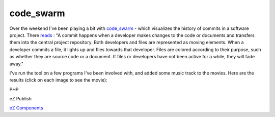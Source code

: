 code_swarm
==========

.. articleMetaData::
   :Where: Skien, Norway
   :Date: 20080908 1327 CEST
   :Tags: cms, php, work

Over the weekend I've been playing a bit with `code_swarm`_ - which
visualizes the history of commits in a software project. There `reads`_ : "A
commit happens when a developer makes changes to the code or documents
and transfers them into the central project repository. Both developers
and files are represented as moving elements. When a developer commits a
file, it lights up and flies towards that developer. Files are colored
according to their purpose, such as whether they are source code or a
document. If files or developers have not been active for a while, they
will fade away."

I've run the tool on a few programs I've been involved with, and added
some music track to the movies. Here are the results (click on each
image to see the movie):

.. image:: /images/content/cs-php.png
   :align: center
   :target: http://schlitt.info/misc/php.mpg

PHP

.. image:: /images/content/cs-ezp.png
   :align: center
   :target: http://schlitt.info/misc/ezp.mpg

eZ Publish

.. image:: /images/content/cs-ezc.png
   :align: center
   :target: http://schlitt.info/misc/ezc.mpg

`eZ Components`_


.. _`code_swarm`: http://code.google.com/p/codeswarm/
.. _`reads`: http://vis.cs.ucdavis.edu/~ogawa/codeswarm/
.. _`eZ Components`: http://ezcomponents.org

